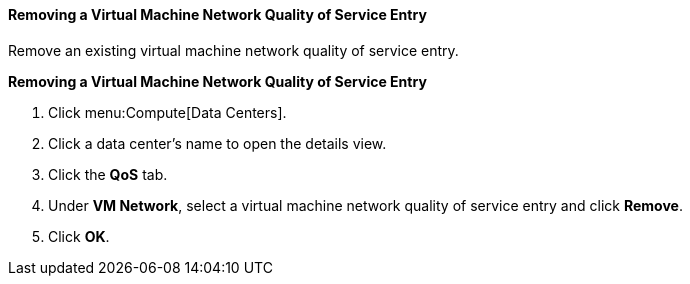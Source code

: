 [[Removing_a_Virtual_Machine_Network_QoS_Entry]]
==== Removing a Virtual Machine Network Quality of Service Entry

Remove an existing virtual machine network quality of service entry.


*Removing a Virtual Machine Network Quality of Service Entry*

. Click menu:Compute[Data Centers].
. Click a data center's name to open the details view.
. Click the *QoS* tab.
. Under *VM Network*, select a virtual machine network quality of service entry and click *Remove*.
. Click *OK*.
